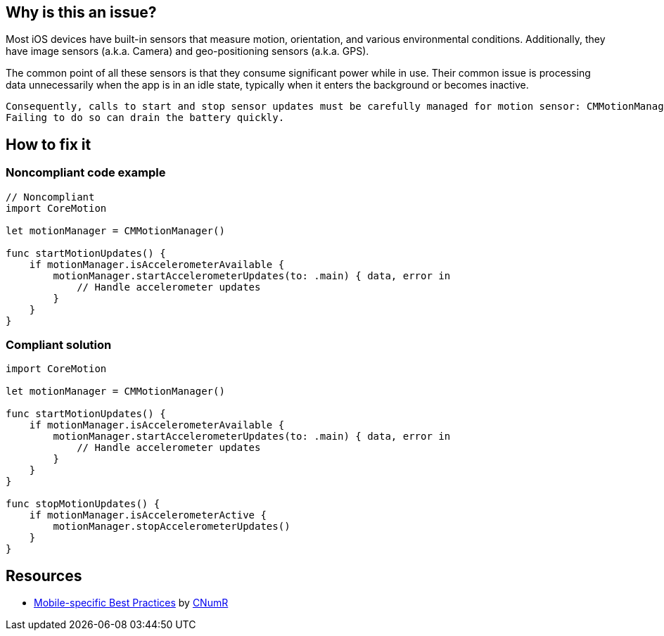 :!sectids:

== Why is this an issue?

Most iOS devices have built-in sensors that measure motion, orientation, and various environmental conditions. Additionally, they have image sensors (a.k.a. Camera) and geo-positioning sensors (a.k.a. GPS).

The common point of all these sensors is that they consume significant power while in use. Their common issue is processing data unnecessarily when the app is in an idle state, typically when it enters the background or becomes inactive.

    Consequently, calls to start and stop sensor updates must be carefully managed for motion sensor: CMMotionManager#startAccelerometerUpdates()/CMMotionManager#stopAccelerometerUpdates().
    Failing to do so can drain the battery quickly.

== How to fix it
=== Noncompliant code example

[source,swift]
----
// Noncompliant
import CoreMotion

let motionManager = CMMotionManager()

func startMotionUpdates() {
    if motionManager.isAccelerometerAvailable {
        motionManager.startAccelerometerUpdates(to: .main) { data, error in
            // Handle accelerometer updates
        }
    }
}
----

=== Compliant solution

[source,swift]
----
import CoreMotion

let motionManager = CMMotionManager()

func startMotionUpdates() {
    if motionManager.isAccelerometerAvailable {
        motionManager.startAccelerometerUpdates(to: .main) { data, error in
            // Handle accelerometer updates
        }
    }
}

func stopMotionUpdates() {
    if motionManager.isAccelerometerActive {
        motionManager.stopAccelerometerUpdates()
    }
}
----

== Resources

- https://github.com/cnumr/best-practices-mobile[Mobile-specific Best Practices] by https://collectif.greenit.fr/index_en.html[CNumR]
